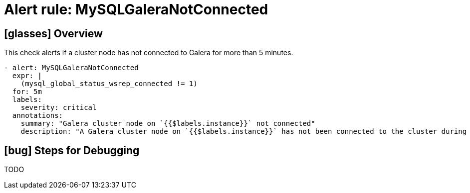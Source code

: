 = Alert rule: MySQLGaleraNotConnected

== icon:glasses[] Overview

This check alerts if a cluster node has not connected to Galera for more than 5 minutes.

[source,yaml]
----
- alert: MySQLGaleraNotConnected
  expr: |
    (mysql_global_status_wsrep_connected != 1)
  for: 5m
  labels:
    severity: critical
  annotations:
    summary: "Galera cluster node on `{{$labels.instance}}` not connected"
    description: "A Galera cluster node on `{{$labels.instance}}` has not been connected to the cluster during the last 5m"
----

== icon:bug[] Steps for Debugging

TODO
